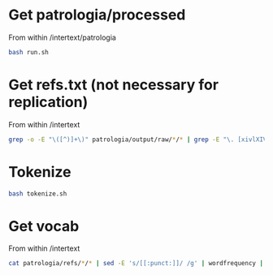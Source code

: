 
* Get patrologia/processed

From within /intertext/patrologia
#+BEGIN_SRC bash
bash run.sh
#+END_SRC

* Get refs.txt (not necessary for replication)

From within /intertext
#+BEGIN_SRC bash
grep -o -E "\([^)]+\)" patrologia/output/raw/*/* | grep -E "\. [xivlXIVL]+," > refs.txt
#+END_SRC

* Tokenize

#+BEGIN_SRC bash
bash tokenize.sh
#+END_SRC

* Get vocab

From within /intertext
#+BEGIN_SRC bash
cat patrologia/refs/*/* | sed -E 's/[[:punct:]]/ /g' | wordfrequency | sed -E 's/^[ ]+//g' > patrologia/vocab.csv
#+END_SRC
